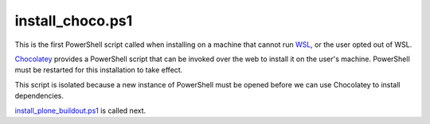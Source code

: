 install_choco.ps1
================

This is the first PowerShell script called when installing on a machine that cannot run `WSL <https://github.com/plone/WinPloneInstaller/wiki/WSL>`_, or the user opted out of WSL.

`Chocolatey <https://github.com/plone/WinPloneInstaller/wiki/Chocolatey>`_ provides a PowerShell script that can be invoked over the web to install it on the user's machine. PowerShell must be restarted for this installation to take effect.

This script is isolated because a new instance of PowerShell must be opened before we can use Chocolatey to install dependencies.

`install_plone_buildout.ps1 <https://github.com/plone/WinPloneInstaller/wiki/install_plone_buildout.ps1>`_ is called next.